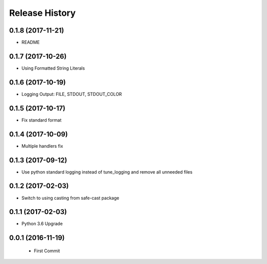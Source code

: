 .. :changelog:

Release History
===============

0.1.8 (2017-11-21)
------------------
- README

0.1.7 (2017-10-26)
------------------
- Using Formatted String Literals

0.1.6 (2017-10-19)
------------------
- Logging Output: FILE, STDOUT, STDOUT_COLOR

0.1.5 (2017-10-17)
------------------
- Fix standard format

0.1.4 (2017-10-09)
------------------
- Multiple handlers fix

0.1.3 (2017-09-12)
------------------
- Use python standard logging instead of tune_logging and remove all unneeded files

0.1.2 (2017-02-03)
------------------
- Switch to using casting from safe-cast package

0.1.1 (2017-02-03)
------------------
- Python 3.6 Upgrade

0.0.1 (2016-11-19)
------------------
 - First Commit